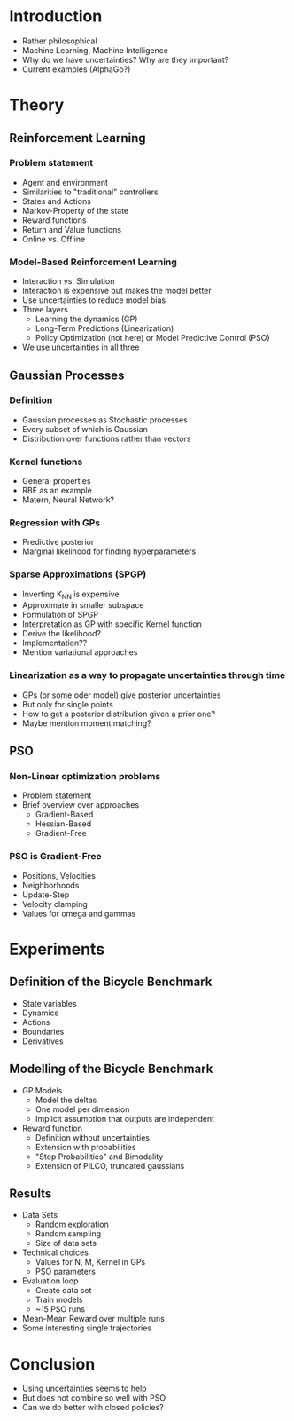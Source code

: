 * Introduction
  - Rather philosophical
  - Machine Learning, Machine Intelligence
  - Why do we have uncertainties? Why are they important?
  - Current examples (AlphaGo?)

* Theory
** Reinforcement Learning
*** Problem statement
   - Agent and environment
   - Similarities to "traditional" controllers
   - States and Actions
   - Markov-Property of the state
   - Reward functions
   - Return and Value functions
   - Online vs. Offline
*** Model-Based Reinforcement Learning
   - Interaction vs. Simulation
   - Interaction is expensive but makes the model better
   - Use uncertainties to reduce model bias
   - Three layers
     + Learning the dynamics (GP)
     + Long-Term Predictions (Linearization)
     + Policy Optimization (not here) or Model Predictive Control (PSO)
   - We use uncertainties in all three
** Gaussian Processes
*** Definition
    - Gaussian processes as Stochastic processes
    - Every subset of which is Gaussian
    - Distribution over functions rather than vectors
*** Kernel functions
    - General properties
    - RBF as an example
    - Matern, Neural Network?
*** Regression with GPs
    - Predictive posterior
    - Marginal likelihood for finding hyperparameters
*** Sparse Approximations (SPGP)
    - Inverting K_NN is expensive
    - Approximate in smaller subspace
    - Formulation of SPGP
    - Interpretation as GP with specific Kernel function
    - Derive the likelihood?
    - Implementation??
    - Mention variational approaches
*** Linearization as a way to propagate uncertainties through time
    - GPs (or some oder model) give posterior uncertainties
    - But only for single points
    - How to get a posterior distribution given a prior one?
    - Maybe mention moment matching?
** PSO
*** Non-Linear optimization problems
    - Problem statement
    - Brief overview over approaches
      + Gradient-Based
      + Hessian-Based
      + Gradient-Free
*** PSO is Gradient-Free
    - Positions, Velocities
    - Neighborhoods
    - Update-Step
    - Velocity clamping
    - Values for omega and gammas

* Experiments
** Definition of the Bicycle Benchmark
   - State variables
   - Dynamics
   - Actions
   - Boundaries
   - Derivatives
** Modelling of the Bicycle Benchmark
   - GP Models
     + Model the deltas
     + One model per dimension
     + Implicit assumption that outputs are independent
   - Reward function
     + Definition without uncertainties
     + Extension with probabilities
     + "Stop Probabilities" and Bimodality
     + Extension of PILCO, truncated gaussians
** Results
   - Data Sets
     + Random exploration
     + Random sampling
     + Size of data sets
   - Technical choices
     + Values for N, M, Kernel in GPs
     + PSO parameters
   - Evaluation loop
     + Create data set
     + Train models
     + ~15 PSO runs
   - Mean-Mean Reward over multiple runs
   - Some interesting single trajectories

* Conclusion
  - Using uncertainties seems to help
  - But does not combine so well with PSO
  - Can we do better with closed policies?
